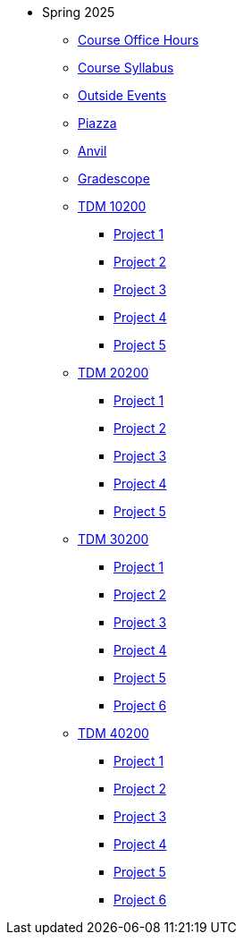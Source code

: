 * Spring 2025
** xref:office_hours.adoc[Course Office Hours]
** xref:syllabus.adoc[Course Syllabus]
** https://datamine.purdue.edu/events/[Outside Events]
** https://www.piazza.com[Piazza]
** https://ondemand.anvil.rcac.purdue.edu[Anvil]
** https://www.gradescope.com[Gradescope]
** xref:10200/projects.adoc[TDM 10200]
*** xref:10200/project1.adoc[Project 1]
*** xref:10200/project2.adoc[Project 2]
*** xref:10200/project3.adoc[Project 3]
*** xref:10200/project4.adoc[Project 4]
*** xref:10200/project5.adoc[Project 5]
** xref:20200/projects.adoc[TDM 20200]
*** xref:20200/project1.adoc[Project 1]
*** xref:20200/project2.adoc[Project 2]
*** xref:20200/project3.adoc[Project 3]
*** xref:20200/project4.adoc[Project 4]
*** xref:20200/project5.adoc[Project 5]
** xref:30200/projects.adoc[TDM 30200]
*** xref:30200/project1.adoc[Project 1]
*** xref:30200/project2.adoc[Project 2]
*** xref:30200/project3.adoc[Project 3]
*** xref:30200/project4.adoc[Project 4]
*** xref:30200/project5.adoc[Project 5]
*** xref:30200/project6.adoc[Project 6]
** xref:40200/projects.adoc[TDM 40200]
*** xref:40200/project1.adoc[Project 1]
*** xref:40200/project2.adoc[Project 2]
*** xref:40200/project3.adoc[Project 3]
*** xref:40200/project4.adoc[Project 4]
*** xref:40200/project5.adoc[Project 5]
*** xref:40200/project6.adoc[Project 6]
